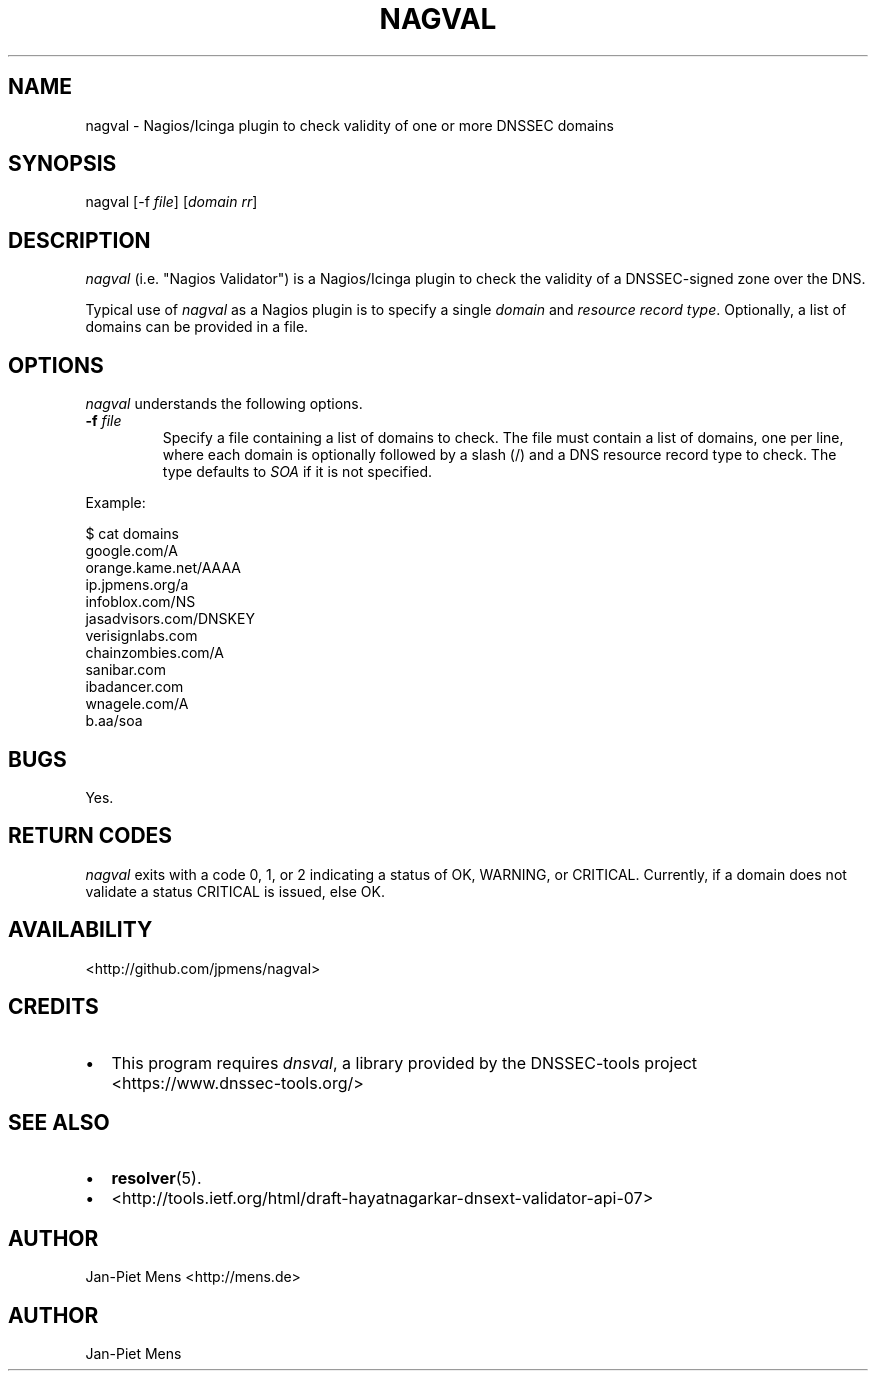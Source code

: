 .TH NAGVAL 8 "April 4, 2011" "User Manuals"
.SH NAME
.PP
nagval - Nagios/Icinga plugin to check validity of one or more
DNSSEC domains
.SH SYNOPSIS
.PP
nagval [-f \f[I]file\f[]] [\f[I]domain\f[] \f[I]rr\f[]]
.SH DESCRIPTION
.PP
\f[I]nagval\f[] (i\.e\. "Nagios Validator") is a Nagios/Icinga
plugin to check the validity of a DNSSEC-signed zone over the DNS\.
.PP
Typical use of \f[I]nagval\f[] as a Nagios plugin is to specify a
single \f[I]domain\f[] and \f[I]resource record type\f[]\.
Optionally, a list of domains can be provided in a file\.
.SH OPTIONS
.PP
\f[I]nagval\f[] understands the following options\.
.TP
.B -f \f[I]file\f[]
Specify a file containing a list of domains to check\. The file
must contain a list of domains, one per line, where each domain is
optionally followed by a slash (/) and a DNS resource record type
to check\. The type defaults to \f[I]SOA\f[] if it is not
specified\.
.RS
.RE
.PP
Example:
.PP
\f[CR]
      $\ cat\ domains
      google\.com/A
      orange\.kame\.net/AAAA
      ip\.jpmens\.org/a
      infoblox\.com/NS
      jasadvisors\.com/DNSKEY
      verisignlabs\.com
      chainzombies\.com/A
      sanibar\.com
      ibadancer\.com
      wnagele\.com/A
      b\.aa/soa
\f[]
.SH BUGS
.PP
Yes\.
.SH RETURN CODES
.PP
\f[I]nagval\f[] exits with a code 0, 1, or 2 indicating a status of
OK, WARNING, or CRITICAL\. Currently, if a domain does not validate
a status CRITICAL is issued, else OK\.
.SH AVAILABILITY
.PP
<http://github.com/jpmens/nagval>
.SH CREDITS
.IP \[bu] 2
This program requires \f[I]dnsval\f[], a library provided by the
DNSSEC-tools project <https://www.dnssec-tools.org/>
.SH SEE ALSO
.IP \[bu] 2
\f[B]resolver\f[](5)\.
.IP \[bu] 2
<http://tools.ietf.org/html/draft-hayatnagarkar-dnsext-validator-api-07>
.SH AUTHOR
.PP
Jan-Piet Mens <http://mens.de>
.SH AUTHOR
Jan-Piet Mens
